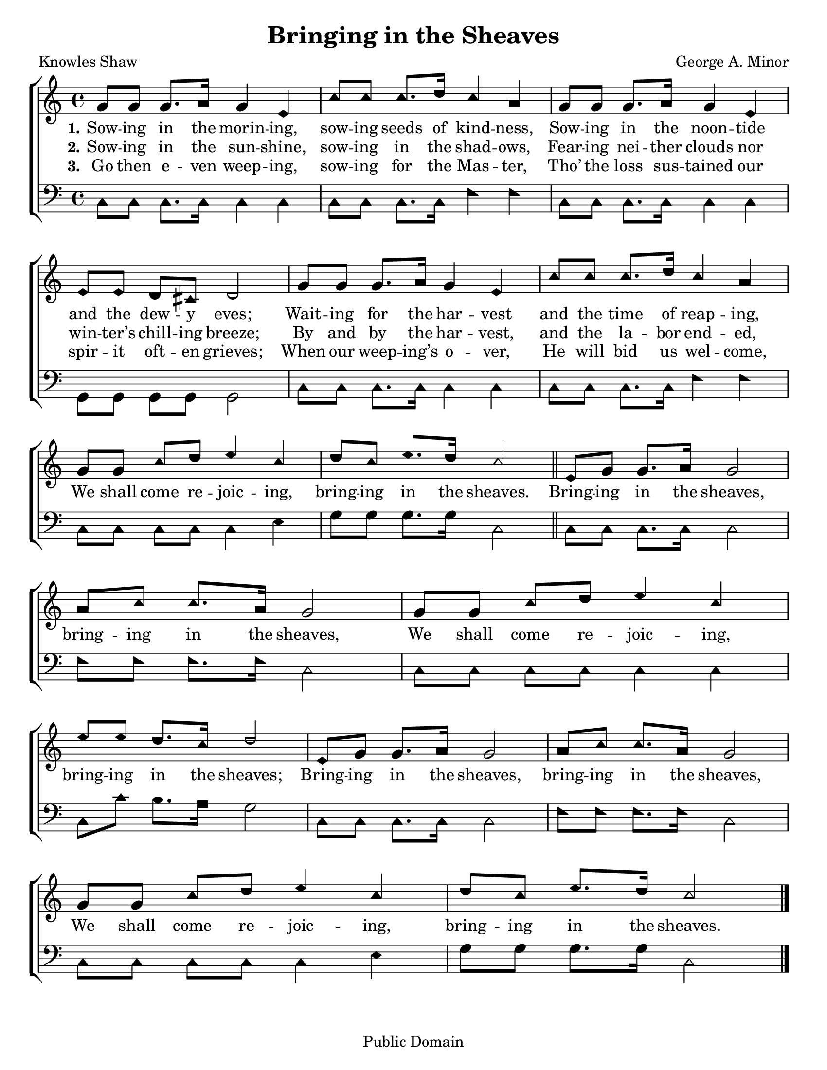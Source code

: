 \version "2.18.2"

\header {
 	title = "Bringing in the Sheaves"
 	composer = "George A. Minor"
 	poet = "Knowles Shaw"
	%meter = ""
	copyright = "Public Domain"
	tagline = ""
}


\paper {
	#(set-paper-size "letter")
	indent = 0
  	%page-count = #1
	print-page-number = "false"
}


global = {
 	\key c \major
 	\time 4/4
	\aikenHeads
  	\huge
	\set Timing.beamExceptions = #'()
	\set Timing.baseMoment = #(ly:make-moment 1/4)
	\set Timing.beatStructure = #'(1 1 1 1)
  	\override Score.BarNumber.break-visibility = ##(#f #f #f)
 	\set Staff.midiMaximumVolume = #1.0
 	%\partial 4
}


lead = {
	\set Staff.midiMinimumVolume = #3.0
}


soprano = \relative c'' {
 	\global 
	g8 g g8. a16 g4 e c'8 c c8. d16 c4 a g8
	g g8. a16 g4 e e8 e d cis d2
	g8 g g8. a16 g4 e c'8 c c8. d16 c4 a g8
	g c d e4 c d8 c e8. d16 c2
	\bar "||"
	e,8 g g8. a16 g2 a8 c c8. a16 g2
	g8 g c d e4 c e8 e d8. c16 d2
	e,8 g g8. a16 g2 a8 c c8. a16 g2
	g8 g c d e4 c d8 c e8. d16 c2
	\bar "|."
}


alto = \relative c' {
	\global
}


tenor = \relative c' {
	\global
	\clef "bass"
}


bass = \relative c {
	\global
	\clef "bass"
	c8 c c8. c16 c4 c c8 c c8. c16 f4 f
	c8 c c8. c16 c4 c g8 g g g g2
	c8 c c8. c16 c4 c c8 c c8. c16 f4 f
	c8 c c c c4 e g8 g g8. g16 c,2
	c8 c c8. c16 c2 f8 f f8. f16 c2
	c8 c c c c4 c c8 c' b8. a16 g2
	c,8 c c8. c16 c2 f8 f f8. f16 c2
	c8 c c c c4 e g8 g g8. g16 c,2
}


% Some useful characters: — “ ” ‘ ’


verseOne = \lyricmode {
	\set stanza = "1."
	Sow -- ing in the morin -- ing, sow -- ing seeds of kind -- ness,
	Sow -- ing in the noon -- tide and the dew -- y eves;
	Wait -- ing for the har -- vest and the time of reap -- ing,
}


verseTwo = \lyricmode {
	\set stanza = "2."
	Sow -- ing in the sun -- shine, sow -- ing in the shad -- ows,
	Fear -- ing nei -- ther clouds nor win -- ter’s chill -- ing breeze;
	By and by the har -- vest, and the la -- bor end -- ed,
	We shall come re -- joic -- ing, bring -- ing in the sheaves.
	Bring -- ing in the sheaves, bring -- ing in the sheaves,
	We shall come re -- joic -- ing, bring -- ing in the sheaves;
	Bring -- ing in the sheaves, bring -- ing in the sheaves,
	We shall come re -- joic -- ing, bring -- ing in the sheaves.
}


verseThree = \lyricmode {
	\set stanza = "3."
	Go then e -- ven weep -- ing, sow -- ing for the Mas -- ter,
	Tho’ the loss sus -- tained our spir -- it oft -- en grieves;
	When our weep -- ing’s o -- ver, He will bid us wel -- come,
}


verseFour = \lyricmode {
	\set stanza = "4."
}


\score{
	\new ChoirStaff <<
		\new Staff \with {midiInstrument = #"acoustic grand"} <<
			\new Voice = "soprano" {\voiceOne \soprano}
			\new Voice = "alto" {\voiceTwo \alto}
		>>
		
		\new Lyrics {
			\lyricsto "soprano" \verseOne
		}
		\new Lyrics {
			\lyricsto "soprano" \verseTwo
		}
		\new Lyrics {
			\lyricsto "soprano" \verseThree
		}
		\new Lyrics {
			\lyricsto "soprano" \verseFour
		}
		
		\new Staff  \with {midiInstrument = #"acoustic grand"}<<
			\new Voice = "tenor" {\voiceThree \tenor}
			\new Voice = "bass" {\voiceFour \bass}
		>>
		
	>>
	
	\layout{}
	\midi{
		\tempo 4 = 88
	}
}
